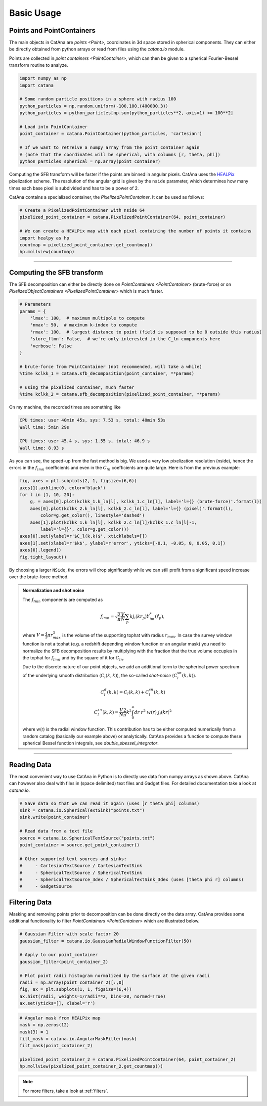 Basic Usage
===========

Points and PointContainers
--------------------------

The main objects in CatAna are `points <Point>`, coordinates in 3d space stored in spherical components.
They can either be directly obtained from python arrays or read from files using the `catana.io` module.

Points are collected in `point containers <PointContainer>`, which can then be given to a spherical Fourier-Bessel
transform routine to analyze.

.. code-block:: python

   import numpy as np
   import catana

   # Some random particle positions in a sphere with radius 100
   python_particles = np.random.uniform(-100,100,(400000,3))
   python_particles = python_particles[np.sum(python_particles**2, axis=1) <= 100**2]

   # Load into PointContainer
   point_container = catana.PointContainer(python_particles, 'cartesian')

   # If we want to retreive a numpy array from the point_container again
   # (note that the coordinates will be spherical, with columns [r, theta, phi])
   python_particles_spherical = np.array(point_container)


Computing the SFB transform will be faster if the points are binned in angular pixels. CatAna uses the
`HEALPix <http://healpix.sourceforge.net/>`_ pixelization scheme. The resolution of the angular grid is given by
the ``nside`` parameter, which determines how many times each base pixel is subdivided and has to be a power of 2.

CatAna contains a specialized container, the `PixelizedPointContainer`. It can be used as follows:

.. code-block:: python

   # Create a PixelizedPointContainer with nside 64
   pixelized_point_container = catana.PixelizedPointContainer(64, point_container)

   # We can create a HEALPix map with each pixel containing the number of points it contains
   import healpy as hp
   countmap = pixelized_point_container.get_countmap()
   hp.mollview(countmap)

.. image:: figures/countmap.png


------------------------------------------------------------------------------------------------------------------------

Computing the SFB transform
---------------------------

The SFB decomposition can either be directly done on `PointContainers <PointContainer>` (brute-force) or on
`PixelizedObjectContainers <PixelizedPointContainer>` which is much faster.

.. code-block:: python

   # Parameters
   params = {
       'lmax': 100,  # maximum multipole to compute
       'nmax': 50,  # maximum k-index to compute
       'rmax': 100,  # largest distance to point (field is supposed to be 0 outside this radius)
       'store_flmn': False,  # we're only interested in the C_ln components here
       'verbose': False
   }

   # brute-force from PointContainer (not recommended, will take a while)
   %time kclkk_1 = catana.sfb_decomposition(point_container, **params)

   # using the pixelized container, much faster
   %time kclkk_2 = catana.sfb_decomposition(pixelized_point_container, **params)


On my machine, the recorded times are something like

.. code-block:: none

   CPU times: user 40min 45s, sys: 7.53 s, total: 40min 53s
   Wall time: 5min 29s

   CPU times: user 45.4 s, sys: 1.55 s, total: 46.9 s
   Wall time: 8.93 s

As you can see, the speed-up from the fast method is big. We used a very low pixelization resolution (nside),
hence the errors in the :math:`f_{lmn}` coefficients and even in the :math:`C_{ln}` coefficients are quite large. Here
is from the previous example:

.. code-block:: python

   fig, axes = plt.subplots(2, 1, figsize=(6,6))
   axes[1].axhline(0, color='black')
   for l in [1, 10, 20]:
       g, = axes[0].plot(kclkk_1.k_ln[l], kclkk_1.c_ln[l], label='l={} (brute-force)'.format(l))
       axes[0].plot(kclkk_2.k_ln[l], kclkk_2.c_ln[l], label='l={} (pixel)'.format(l),
           color=g.get_color(), linestyle='dashed')
       axes[1].plot(kclkk_1.k_ln[l], kclkk_2.c_ln[l]/kclkk_1.c_ln[l]-1,
           label='l={}', color=g.get_color())
   axes[0].set(ylabel=r'$C_l(k,k)$', xticklabels=[])
   axes[1].set(xlabel=r'$k$', ylabel=r'error', yticks=[-0.1, -0.05, 0, 0.05, 0.1])
   axes[0].legend()
   fig.tight_layout()

.. image:: figures/pixel_accuracy.png

By choosing a larger ``NSide``, the errors will drop significantly while we can still profit from a significant speed
increase over the brute-force method.

.. admonition:: Normalization and shot noise
   :class: note

   The :math:`f_{lmn}` components are computed as

   .. math::

      f_{lmn} = \sqrt{\frac{2}{\pi}} \frac{V}{N} \sum_p k j_l(k r_p) Y_{lm}^{*}(\hat{r}_p),

   where :math:`V=\frac{4}{3} \pi r_{max}^3` is the volume of the supporting tophat with radius :math:`r_{max}`.
   In case the survey window function is not a tophat (e.g. a redshift depending window function or an angular mask)
   you need to normalize the SFB decomposition results by multiplying with the fraction that the true volume occupies in
   the tophat for :math:`f_{lmn}` and by the square of it for :math:`C_{ln}`.

   Due to the discrete nature of our point objects, we add an additional term to the spherical power spectrum of the
   underlying smooth distribution (:math:`C_l(k,k)`), the so-called *shot-noise* (:math:`C_l^{sn}(k,k)`).

   .. math::

      C_l^d(k, k) = C_l(k, k) + C_l^{sn}(k,k)

      C_l^{sn}(k,k) = \frac{V}{N} \frac{2}{\pi} k^2 \int_0^\infty dr \; r^2 \; w(r) \; j_l(k r)^2

   where w(r) is the radial window function. This contribution has to be either computed numerically from a random
   catalog (basically our example above) or analytically. CatAna provides a function to compute these spherical Bessel
   function integrals, see `double_sbessel_integrator`.


------------------------------------------------------------------------------------------------------------------------

Reading Data
------------

The most convenient way to use CatAna in Python is to directly use data from numpy arrays as shown above.
CatAna can however also deal with files in (space delimited) text files and Gadget files. For detailed documentation
take a look at `catana.io`.

.. code-block:: python

   # Save data so that we can read it again (uses [r theta phi] columns)
   sink = catana.io.SphericalTextSink("points.txt")
   sink.write(point_container)

   # Read data from a text file
   source = catana.io.SphericalTextSource("points.txt")
   point_container = source.get_point_container()

   # Other supported text sources and sinks:
   #     - CartesianTextSource / CartesianTextSink
   #     - SphericalTextSource / SphericalTextSink
   #     - SphericalTextSource_3dex / SphericalTextSink_3dex (uses [theta phi r] columns)
   #     - GadgetSource


Filtering Data
--------------

Masking and removing points prior to decomposition can be done directly on the data array. CatAna provides some
additional functionality to filter `PointContainers <PointContainer>` which are illustrated below.

.. code-block:: python

   # Gaussian Filter with scale factor 20
   gaussian_filter = catana.io.GaussianRadialWindowFunctionFilter(50)

   # Apply to our point_container
   gaussian_filter(point_container_2)

   # Plot point radii histogram normalized by the surface at the given radii
   radii = np.array(point_container_2)[:,0]
   fig, ax = plt.subplots(1, 1, figsize=(6,4))
   ax.hist(radii, weights=1/radii**2, bins=20, normed=True)
   ax.set(yticks=[], xlabel='r')

.. image:: figures/gaussian_filter_hist.png

.. code-block:: python

   # Angular mask from HEALPix map
   mask = np.zeros(12)
   mask[3] = 1
   filt_mask = catana.io.AngularMaskFilter(mask)
   filt_mask(point_container_2)

   pixelized_point_container_2 = catana.PixelizedPointContainer(64, point_container_2)
   hp.mollview(pixelized_point_container_2.get_countmap())

.. image:: figures/countmap_angmask.png

.. note::

   For more filters, take a look at :ref:`filters`.